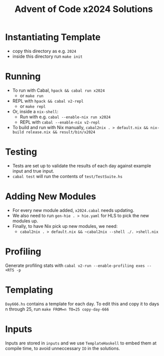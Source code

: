 #+TITLE: Advent of Code x2024 Solutions

* Instantiating Template
- copy this directory as e.g. ~2024~
- inside this directory run ~make init~

* Running
- To run with Cabal, ~hpack && cabal run x2024~
  - or ~make run~
- REPL with ~hpack && cabal v2-repl~
  - or ~make repl~
- Or, inside a ~nix-shell~:
  - Run with e.g. ~cabal --enable-nix run x2024~
  - REPL with ~cabal --enable-nix v2-repl~
- To build and run with Nix manually, ~cabal2nix . > default.nix && nix-build release.nix && result/bin/x2024~

* Testing
- Tests are set up to validate the results of each day against example input and true input.
- ~cabal test~ will run the contents of ~test/TestSuite.hs~

* Adding New Modules
- For every new module added, ~x2024.cabal~ needs updating.
- We also need to run ~gen-hie . > hie.yaml~ for HLS to pick the new modules up.
- Finally, to have Nix pick up new modules, we need:
  - ~cabal2nix . > default.nix && ~cabal2nix --shell ./. >shell.nix~

* Profiling
Generate profiling stats with ~cabal v2-run --enable-profiling exes --  +RTS -p~

* Templating
~Day666.hs~ contains a template for each day. To edit this and copy it to days n through 25, run ~make FROM=n TO=25 copy-day-666~

* Inputs
Inputs are stored in ~inputs~ and we use ~TemplateHaskell~ to embed them at compile time, to avoid unneccessary ~IO~ in the solutions.
